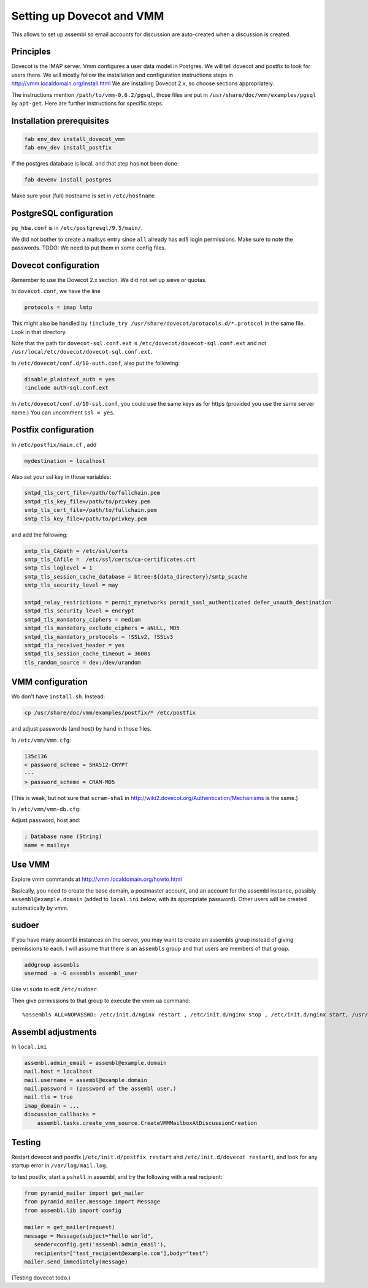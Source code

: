 Setting up Dovecot and VMM
==========================

This allows to set up assembl so email accounts for discussion are auto-created when a discussion is created.

Principles
----------

Dovecot is the IMAP server. Vmm configures a user data model in
Postgres. We will tell dovecot and postfix to look for users there. We
will mostly follow the installation and configuration instructions steps
in http://vmm.localdomain.org/install.html We are installing Dovecot
2.x, so choose sections appropriately.

The instructions mention ``/path/to/vmm-0.6.2/pgsql``, those files are
put in ``/usr/share/doc/vmm/examples/pgsql`` by ``apt-get``. Here are further
instructions for specific steps.

Installation prerequisites
--------------------------

.. code:: sh

    fab env_dev install_dovecot_vmm
    fab env_dev install_postfix

If the postgres database is local, and that step has not been done:

.. code:: sh

    fab devenv install_postgres

Make sure your (full) hostname is set in ``/etc/hostname``

PostgreSQL configuration
------------------------

``pg_hba.conf`` is in ``/etc/postgresql/9.5/main/``.

We did not bother to create a mailsys entry since ``all`` already has
``md5`` login permissions. Make sure to note the passwords. TODO: We
need to put them in some config files.

Dovecot configuration
---------------------

Remember to use the Dovecot 2.x section. We did not set up sieve or
quotas.

In ``dovecot.conf``, we have the line

.. code:: ini

    protocols = imap lmtp

This might also be handled by ``!include_try /usr/share/dovecot/protocols.d/*.protocol`` in the same file. Look in that directory.

Note that the path for ``dovecot-sql.conf.ext`` is
``/etc/dovecot/dovecot-sql.conf.ext`` and not
``/usr/local/etc/dovecot/dovecot-sql.conf.ext``.

In ``/etc/dovecot/conf.d/10-auth.conf``, also put the following:

.. code:: ini

    disable_plaintext_auth = yes
    !include auth-sql.conf.ext

In ``/etc/dovecot/conf.d/10-ssl.conf``, you could use the same keys as for https (provided you use the same server name.)
You can uncomment ``ssl = yes``.

Postfix configuration
---------------------

In ``/etc/postfix/main.cf`` , add

.. code:: ini

    mydestination = localhost

Also set your ssl key in those variables:

.. code:: ini

    smtpd_tls_cert_file=/path/to/fullchain.pem
    smtpd_tls_key_file=/path/to/privkey.pem
    smtp_tls_cert_file=/path/to/fullchain.pem
    smtp_tls_key_file=/path/to/privkey.pem

and add the following:

.. code:: ini

    smtp_tls_CApath = /etc/ssl/certs
    smtp_tls_CAfile =  /etc/ssl/certs/ca-certificates.crt
    smtp_tls_loglevel = 1
    smtp_tls_session_cache_database = btree:${data_directory}/smtp_scache
    smtp_tls_security_level = may
    
    smtpd_relay_restrictions = permit_mynetworks permit_sasl_authenticated defer_unauth_destination
    smtpd_tls_security_level = encrypt
    smtpd_tls_mandatory_ciphers = medium
    smtpd_tls_mandatory_exclude_ciphers = aNULL, MD5
    smtpd_tls_mandatory_protocols = !SSLv2, !SSLv3
    smtpd_tls_received_header = yes
    smtpd_tls_session_cache_timeout = 3600s
    tls_random_source = dev:/dev/urandom

VMM configuration
-----------------

Wo don't have ``install.sh``. Instead:

.. code:: sh

    cp /usr/share/doc/vmm/examples/postfix/* /etc/postfix

and adjust passwords (and host) by hand in those files.

In ``/etc/vmm/vmm.cfg``:

.. code:: patch

    135c136
    < password_scheme = SHA512-CRYPT
    ---
    > password_scheme = CRAM-MD5

(This is weak, but not sure that ``scram-sha1`` in
http://wiki2.dovecot.org/Authentication/Mechanisms is the same.)

In ``/etc/vmm/vmm-db.cfg``:

Adjust password, host and:

.. code:: ini

    ; Database name (String)
    name = mailsys


Use VMM
-------

Explore vmm commands at http://vmm.localdomain.org/howto.html

Basically, you need to create the base domain, a postmaster account, and
an account for the assembl instance, possibly ``assembl@example.domain``
(added to ``local.ini`` below, with its appropriate password). Other
users will be created automatically by vmm.

sudoer
------

If you have many assembl instances on the server, you may want to create
an assembls group instead of giving permissions to each. I will assume
that there is an ``assembls`` group and that users are members of that
group.

.. code:: sh

    addgroup assembls
    usermod -a -G assembls assembl_user

Use ``visudo`` to edit ``/etc/sudoer``.

Then give permissions to that group to execute the vmm ua command:

::

    %assembls ALL=NOPASSWD: /etc/init.d/nginx restart , /etc/init.d/nginx stop , /etc/init.d/nginx start, /usr/sbin/vmm ua *

Assembl adjustments
-------------------

In ``local.ini``

.. code:: ini

    assembl.admin_email = assembl@example.domain
    mail.host = localhost
    mail.username = assembl@example.domain
    mail.password = (password of the assembl user.)
    mail.tls = true
    imap_domain = ...
    discussion_callbacks =
        assembl.tasks.create_vmm_source.CreateVMMMailboxAtDiscussionCreation


Testing
-------

Restart dovecot and postfix (``/etc/init.d/postfix restart`` and ``/etc/init.d/dovecot restart``), and look for any startup error in ``/var/log/mail.log``.

to test postfix, start a ``pshell`` in assembl, and try the following with a real recipient:

.. code:: python

    from pyramid_mailer import get_mailer
    from pyramid_mailer.message import Message
    from assembl.lib import config

    mailer = get_mailer(request)
    message = Message(subject="hello world",
       sender=config.get('assembl.admin_email'),
       recipients=["test_recipient@example.com"],body="test")
    mailer.send_immediately(message)

(Testing dovecot todo.)
